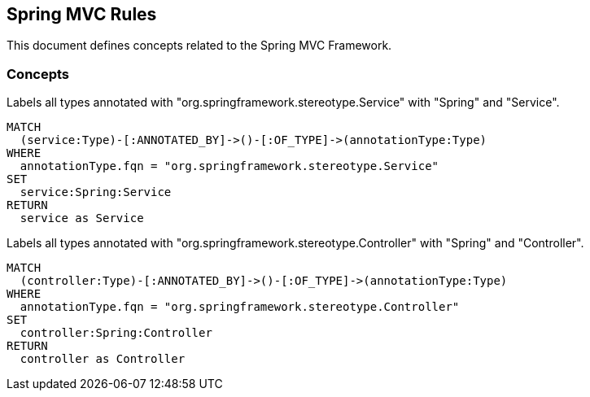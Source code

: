 == Spring MVC Rules

This document defines concepts related to the Spring MVC Framework.

=== Concepts

[[spring-mvc:Service]]
[source,cypher,role="concept"]
.Labels all types annotated with "org.springframework.stereotype.Service" with "Spring" and "Service".
----
MATCH
  (service:Type)-[:ANNOTATED_BY]->()-[:OF_TYPE]->(annotationType:Type)
WHERE
  annotationType.fqn = "org.springframework.stereotype.Service"
SET
  service:Spring:Service
RETURN
  service as Service
----


[[spring-mvc:Controller]]
[source,cypher,role="concept"]
.Labels all types annotated with "org.springframework.stereotype.Controller" with "Spring" and "Controller".
----
MATCH
  (controller:Type)-[:ANNOTATED_BY]->()-[:OF_TYPE]->(annotationType:Type)
WHERE
  annotationType.fqn = "org.springframework.stereotype.Controller"
SET
  controller:Spring:Controller
RETURN
  controller as Controller
----

